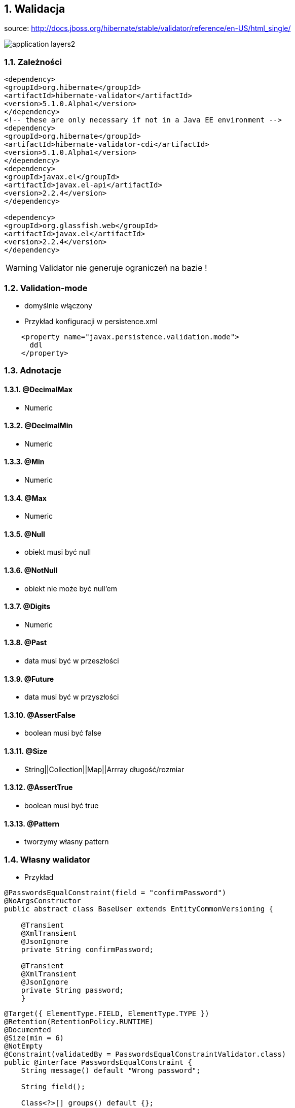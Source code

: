 :numbered:
:icons: font
:pagenums:
:imagesdir: img
:iconsdir: ./icons
:stylesdir: ./styles
:scriptsdir: ./js

:image-link: https://pbs.twimg.com/profile_images/425289501980639233/tUWf7KiC.jpeg
ifndef::sourcedir[:sourcedir: ./src/main/java/]
ifndef::resourcedir[:resourcedir: ./src/main/resources/]
ifndef::imgsdir[:imgsdir: ./../img]
:source-highlighter: coderay




== Walidacja

source: http://docs.jboss.org/hibernate/stable/validator/reference/en-US/html_single/

image::application-layers2.png[]


=== Zależności

[source,xml]
----
<dependency>
<groupId>org.hibernate</groupId>
<artifactId>hibernate-validator</artifactId>
<version>5.1.0.Alpha1</version>
</dependency>
<!-- these are only necessary if not in a Java EE environment -->
<dependency>
<groupId>org.hibernate</groupId>
<artifactId>hibernate-validator-cdi</artifactId>
<version>5.1.0.Alpha1</version>
</dependency>
<dependency>
<groupId>javax.el</groupId>
<artifactId>javax.el-api</artifactId>
<version>2.2.4</version>
</dependency>

<dependency>
<groupId>org.glassfish.web</groupId>
<artifactId>javax.el</artifactId>
<version>2.2.4</version>
</dependency>
----

WARNING: Validator nie generuje ograniczeń na bazie !


=== Validation-mode

 ** domyślnie włączony

    
** Przykład konfiguracji w persistence.xml

[source,xml]
----
    <property name="javax.persistence.validation.mode">
      ddl
    </property>
----
  

=== Adnotacje

==== @DecimalMax 

** Numeric

==== @DecimalMin  

**   Numeric      

==== @Min    

** Numeric   

==== @Max

**  Numeric    

==== @Null   

** obiekt musi być null



==== @NotNull 

** obiekt nie może być null'em


==== @Digits  

** Numeric

==== @Past  

** data musi być w przeszłości

==== @Future   

** data musi być w przyszłości

==== @AssertFalse  

** boolean musi być false


==== @Size   

** String||Collection||Map||Arrray  długość/rozmiar

==== @AssertTrue   

** boolean musi być true

==== @Pattern  

** tworzymy własny pattern 


=== Własny walidator


** Przykład 

[source,java]
----
@PasswordsEqualConstraint(field = "confirmPassword")
@NoArgsConstructor
public abstract class BaseUser extends EntityCommonVersioning {

    @Transient
    @XmlTransient
    @JsonIgnore
    private String confirmPassword;

    @Transient
    @XmlTransient
    @JsonIgnore
    private String password;
    }
    
    
----

[source,java]
----
@Target({ ElementType.FIELD, ElementType.TYPE })
@Retention(RetentionPolicy.RUNTIME)
@Documented
@Size(min = 6)
@NotEmpty
@Constraint(validatedBy = PasswordsEqualConstraintValidator.class)
public @interface PasswordsEqualConstraint {
    String message() default "Wrong password";

    String field();

    Class<?>[] groups() default {};

    Class<? extends Payload>[] payload() default {};
}
----


[source,java]
----
public class PasswordsEqualConstraintValidator implements ConstraintValidator<PasswordsEqualConstraint, BaseUser> {

    @Override
    public void initialize(PasswordsEqualConstraint constraintAnnotation) {

    }

    @Override
    public boolean isValid(BaseUser user, ConstraintValidatorContext context) {
        if (!user.getPassword().equals(user.getConfirmPassword())) {
            return false;
        }
        return true;
    }

}
----

== Testy 

[source,java]
----
public class Car {

    @NotNull
    private String manufacturer;

    @NotNull
    @Size(min = 2, max = 14)
    private String licensePlate;

    @Min(2)
    private int seatCount;

    public Car(String manufacturer, String licencePlate, int seatCount) {
        this.manufacturer = manufacturer;
        this.licensePlate = licencePlate;
        this.seatCount = seatCount;
    }

    //getters and setters ...
}
----

[source,java]
----
public class CarTest {

    private static Validator validator;

    @BeforeClass
    public static void setUpValidator() {
        ValidatorFactory factory = Validation.buildDefaultValidatorFactory();
        validator = factory.getValidator();
    }

    @Test
    public void manufacturerIsNull() {
        Car car = new Car( null, "DD-AB-123", 4 );

        Set<ConstraintViolation<Car>> constraintViolations =
                validator.validate( car );

        assertEquals( 1, constraintViolations.size() );
        assertEquals( "may not be null", constraintViolations.iterator().next().getMessage() );
    }

    @Test
    public void licensePlateTooShort() {
        Car car = new Car( "Morris", "D", 4 );

        Set<ConstraintViolation<Car>> constraintViolations =
                validator.validate( car );

        assertEquals( 1, constraintViolations.size() );
        assertEquals(
                "size must be between 2 and 14",
                constraintViolations.iterator().next().getMessage()
        );
    }

    @Test
    public void seatCountTooLow() {
        Car car = new Car( "Morris", "DD-AB-123", 1 );

        Set<ConstraintViolation<Car>> constraintViolations =
                validator.validate( car );

        assertEquals( 1, constraintViolations.size() );
        assertEquals(
                "must be greater than or equal to 2",
                constraintViolations.iterator().next().getMessage()
        );
    }

    @Test
    public void carIsValid() {
        Car car = new Car( "Morris", "DD-AB-123", 2 );

        Set<ConstraintViolation<Car>> constraintViolations =
                validator.validate( car );

        assertEquals( 0, constraintViolations.size() );
    }
}
----

